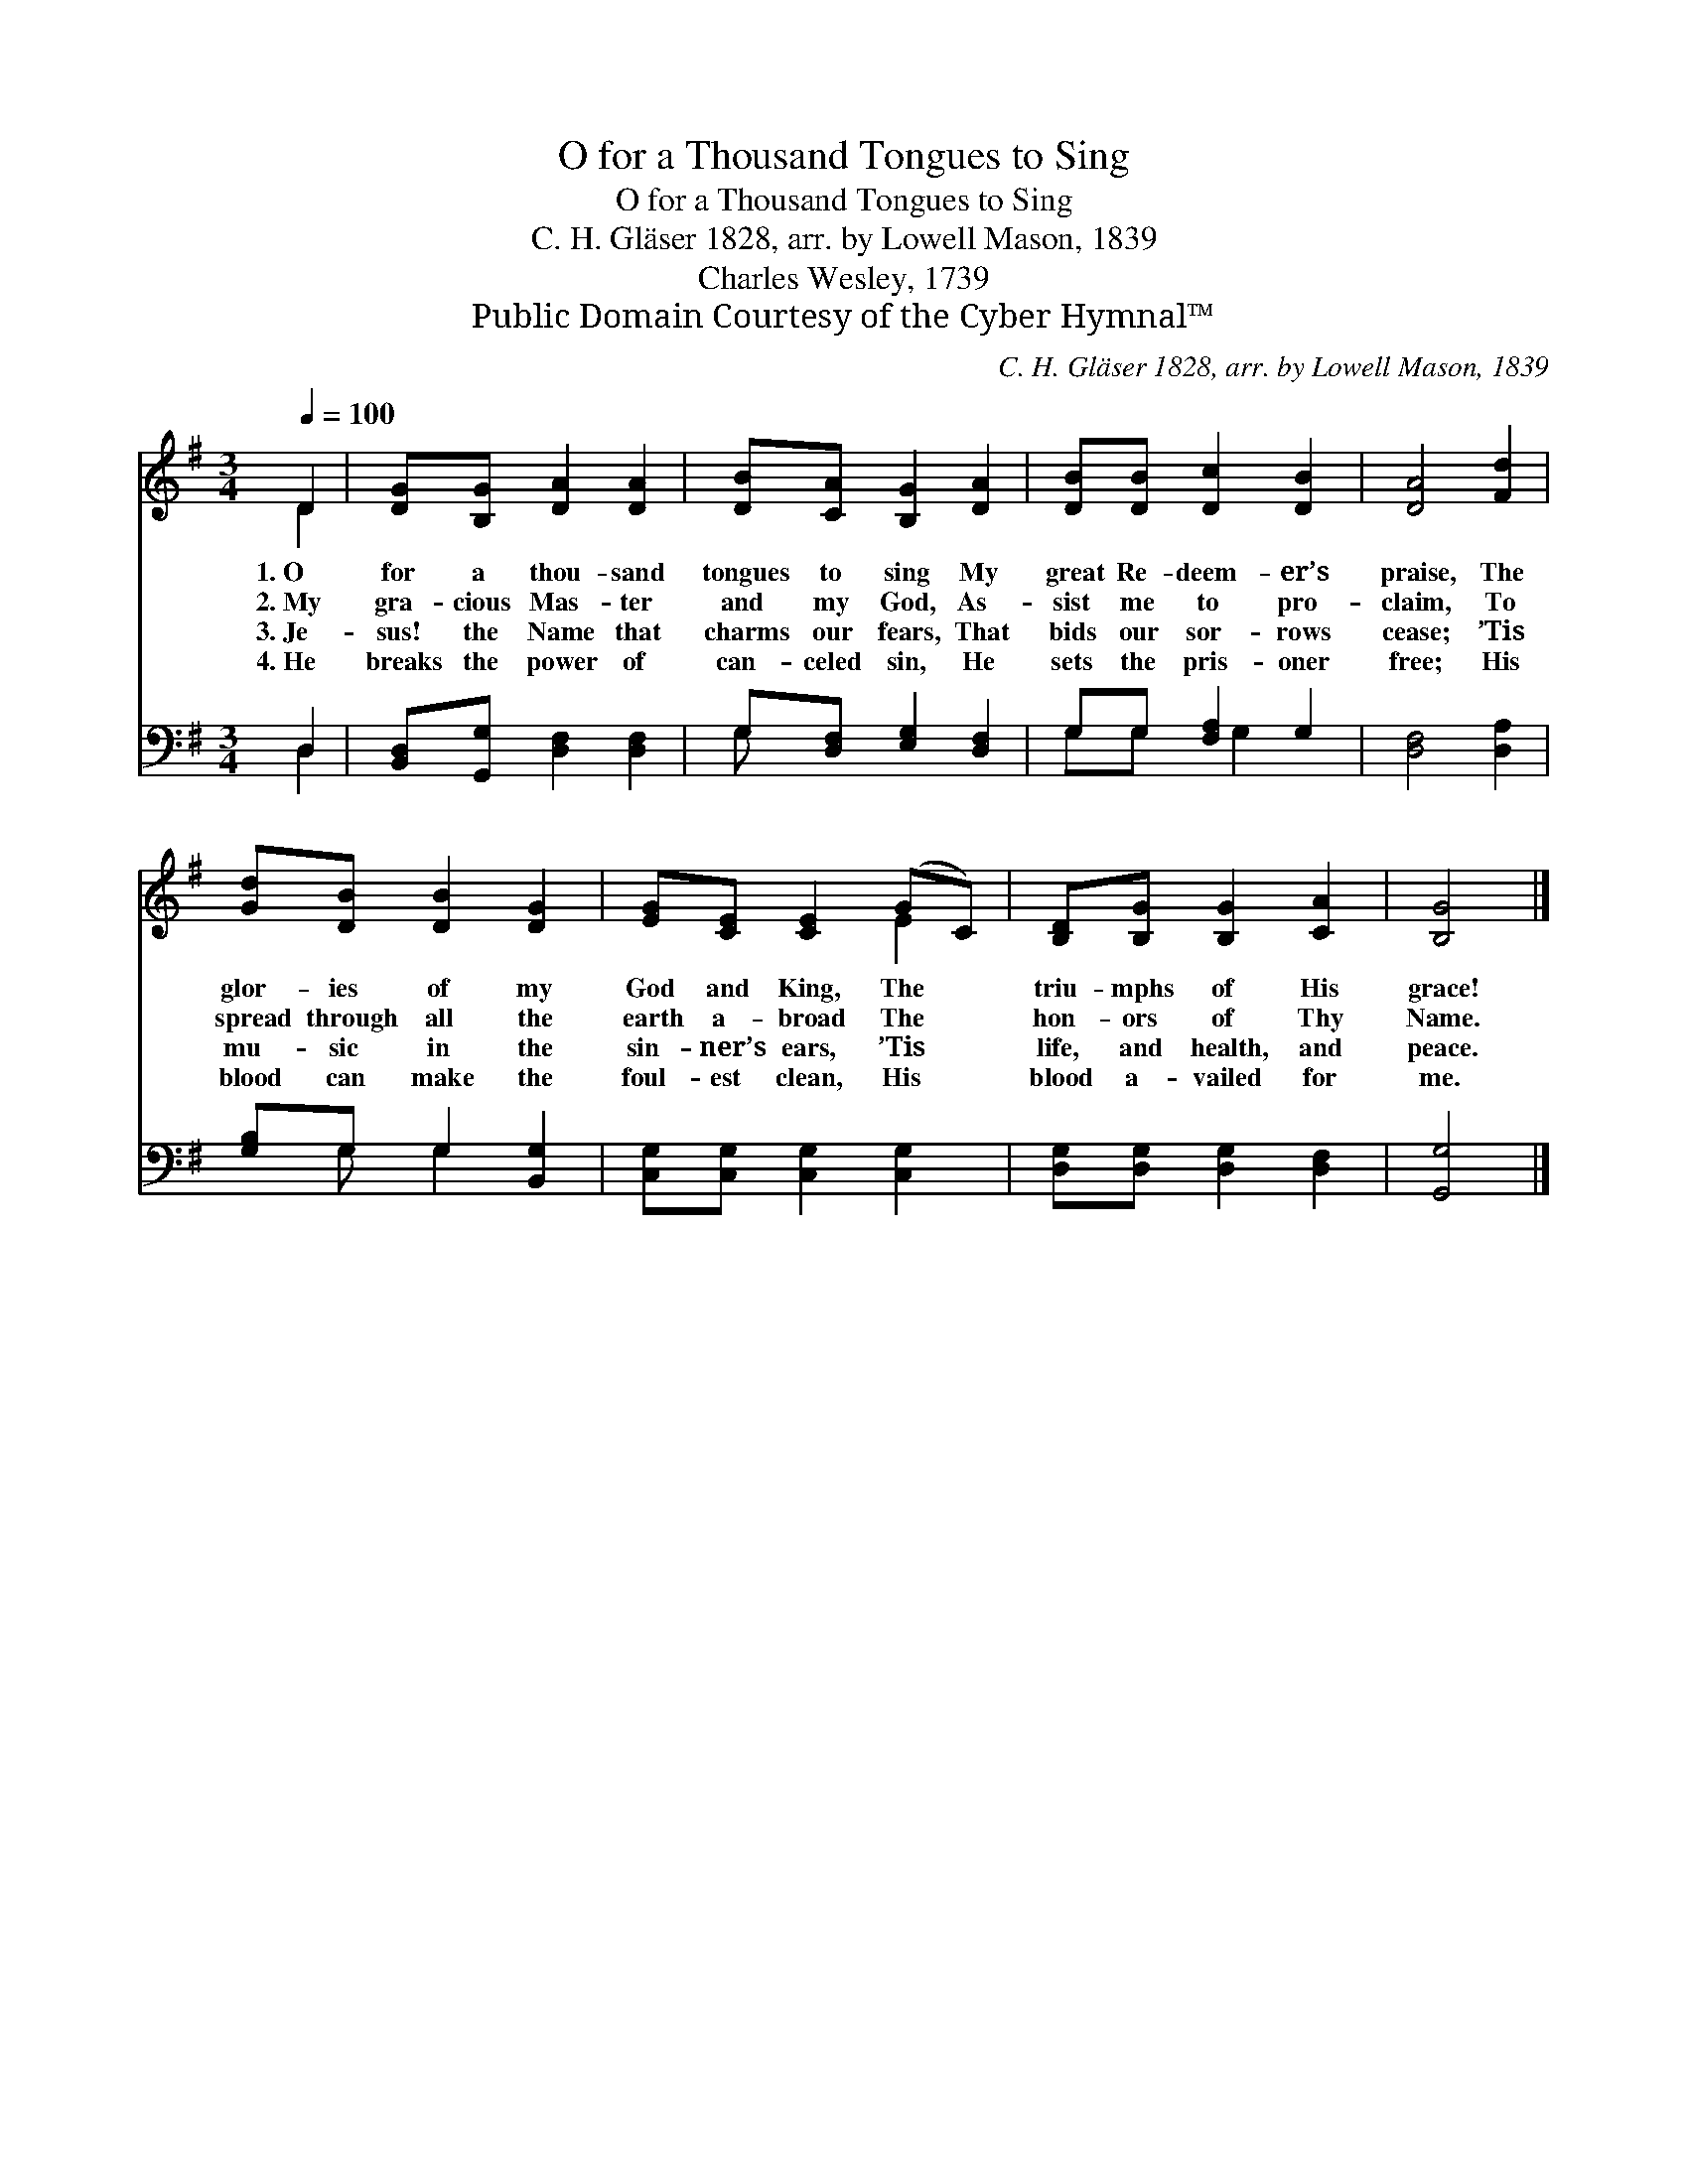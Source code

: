 X:1
T:O for a Thousand Tongues to Sing
T:O for a Thousand Tongues to Sing
T:C. H. Gläser 1828, arr. by Lowell Mason, 1839
T:Charles Wesley, 1739
T:Public Domain Courtesy of the Cyber Hymnal™
C:C. H. Gläser 1828, arr. by Lowell Mason, 1839
Z:Public Domain
Z:Courtesy of the Cyber Hymnal™
%%score ( 1 2 ) ( 3 4 )
L:1/8
Q:1/4=100
M:3/4
K:G
V:1 treble 
V:2 treble 
V:3 bass 
V:4 bass 
V:1
 D2 | [DG][B,G] [DA]2 [DA]2 | [DB][CA] [B,G]2 [DA]2 | [DB][DB] [Dc]2 [DB]2 | [DA]4 [Fd]2 | %5
w: 1.~O|for a thou- sand|tongues to sing My|great Re- deem- er’s|praise, The|
w: 2.~My|gra- cious Mas- ter|and my God, As-|sist me to pro-|claim, To|
w: 3.~Je-|sus! the Name that|charms our fears, That|bids our sor- rows|cease; ’Tis|
w: 4.~He|breaks the power of|can- celed sin, He|sets the pris- oner|free; His|
 [Gd][DB] [DB]2 [DG]2 | [EG][CE] [CE]2 (GC) | [B,D][B,G] [B,G]2 [CA]2 | [B,G]4 |] %9
w: glor- ies of my|God and King, The *|triu- mphs of His|grace!|
w: spread through all the|earth a- broad The *|hon- ors of Thy|Name.|
w: mu- sic in the|sin- ner’s ears, ’Tis *|life, and health, and|peace.|
w: blood can make the|foul- est clean, His *|blood a- vailed for|me.|
V:2
 D2 | x6 | x6 | x6 | x6 | x6 | x4 E2 | x6 | x4 |] %9
V:3
 D,2 | [B,,D,][G,,G,] [D,F,]2 [D,F,]2 | G,[D,F,] [E,G,]2 [D,F,]2 | G,G, [F,A,]2 G,2 | %4
 [D,F,]4 [D,A,]2 | [G,B,]G, G,2 [B,,G,]2 | [C,G,][C,G,] [C,G,]2 [C,G,]2 | %7
 [D,G,][D,G,] [D,G,]2 [D,F,]2 | [G,,G,]4 |] %9
V:4
 D,2 | x6 | G, x5 | G,G, x G,2 x | x6 | x G, G,2 x2 | x6 | x6 | x4 |] %9

